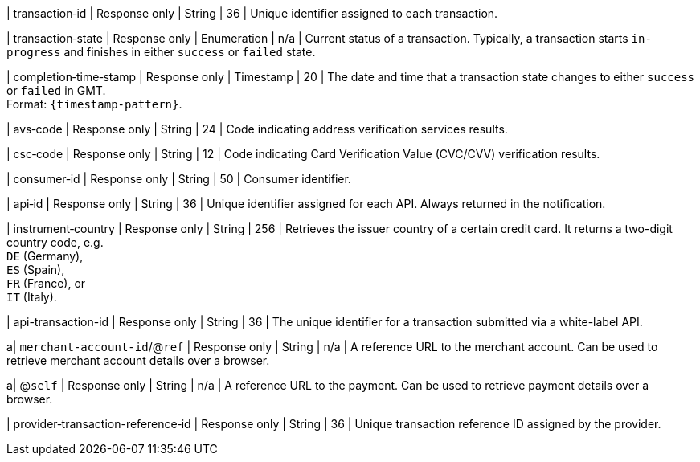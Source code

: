 | transaction&#8209;id 
| Response only
| String 
| 36 
| Unique identifier assigned to each transaction.

| transaction&#8209;state 	
| Response only
| Enumeration 
| n/a 
| Current status of a transaction. Typically, a transaction starts ``in-progress`` and finishes in either ``success`` or ``failed`` state. 

| completion&#8209;time&#8209;stamp 
| Response only
| Timestamp 
| 20
| The date and time that a transaction state changes to either ``success`` or ``failed`` in GMT. +
Format: ``{timestamp-pattern}``.

| avs&#8209;code 
| Response only
| String 
| 24 
| Code indicating address verification services results.

| csc&#8209;code
| Response only
| String 
| 12 
| Code indicating Card Verification Value (CVC/CVV) verification results.

| consumer&#8209;id  
| Response only
| String 
| 50 
| Consumer identifier.

| api&#8209;id 
| Response only
| String 
| 36 
| Unique identifier assigned for each API. Always returned in the notification. 

//
// | signature  
// |  
// |  
// | The Signature info, consisting of ``SignedInfo``, ``SignatureValue`` and ``KeyInfo``.

| instrument&#8209;country 
| Response only
| String 
| 256 
| Retrieves the issuer country of a certain credit card. It returns a two-digit country code, e.g. +
``DE`` (Germany), +
``ES`` (Spain), +
``FR`` (France), or +
``IT`` (Italy).

| api-transaction-id 
| Response only
| String
| 36 
| The unique identifier for a transaction submitted via a white-label API.

a| ``merchant-account-id``/@``ref`` 
| Response only
| String 
| n/a 
| A reference URL to the merchant account. Can be used to retrieve merchant account details over a browser.

a| @``self`` 
| Response only
| String 
| n/a 
| A reference URL to the payment. Can be used to retrieve payment details over a browser.

| provider&#8209;transaction-reference&#8209;id 
| Response only
| String 
| 36 
| Unique transaction reference ID assigned by the provider.

//|===
